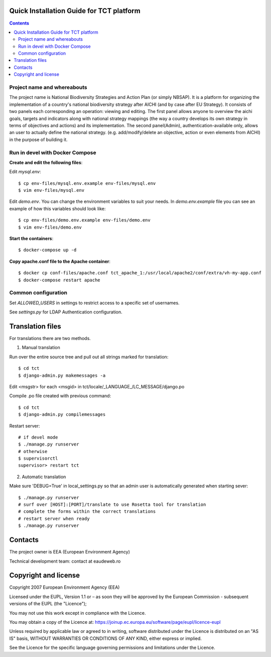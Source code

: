===============================================
Quick Installation Guide for TCT platform
===============================================

.. contents ::


Project name and whereabouts
----------------------------
The project name is National Biodiversity Strategies and Action Plan (or simply NBSAP).
It is a platform for organizing the implementation of a country's
national biodiversity strategy after AICHI (and by case after EU Strategy).
It consists of two panels each corresponding an operation: viewing and editing.
The first panel allows anyone to overview the aichi goals, targets and
indicators along with national strategy mappings (the way a country develops its
own strategy in terms of objectives and actions) and its implementation.
The second panel(Admin), authentication-available only, allows an user to actually define
the national strategy. (e.g. add/modify/delete an objective, action or even
elements from AICHI) in the purpose of building it.


Run in devel with Docker Compose
--------------------------------

**Create and edit the following files**::

Edit *mysql.env*::

  $ cp env-files/mysql.env.example env-files/mysql.env
  $ vim env-files/mysql.env

Edit *demo.env*. You can change the environment variables to suit your needs. In *demo.env.example* file you can see an example of how this variables should look like::

  $ cp env-files/demo.env.example env-files/demo.env
  $ vim env-files/demo.env

**Start the containers**::

  $ docker-compose up -d

**Copy apache.conf file to the Apache container**::

    $ docker cp conf-files/apache.conf tct_apache_1:/usr/local/apache2/conf/extra/vh-my-app.conf
    $ docker-compose restart apache


Common configuration
--------------------

Set *ALLOWED_USERS* in settings to restrict access to a specific set of usernames.

See *settings.py* for LDAP Authentication configuration.


=================
Translation files
=================
For translations there are two methods.

1. Manual translation

Run over the entire source tree and pull out all strings marked for translation::

  $ cd tct
  $ django-admin.py makemessages -a

Edit <msgstr> for each <msgid> in tct/locale/_LANGUAGE_/LC_MESSAGE/django.po

Compile .po file created with previous command::

  $ cd tct
  $ django-admin.py compilemessages

Restart server::

  # if devel mode
  $ ./manage.py runserver
  # otherwise
  $ supervisorctl
  supervisor> restart tct

2. Automatic translation

Make sure 'DEBUG=True' in local_settings.py so that an admin user is
automatically generated when starting sever::

  $ ./manage.py runserver
  # surf over [HOST]:[PORT]/translate to use Rosetta tool for translation
  # complete the forms within the correct translations
  # restart server when ready
  $ ./manage.py runserver


========
Contacts
========
The project owner is EEA (European Environment Agency)

Technical development team: contact at eaudeweb.ro


=====================
Copyright and license
=====================
Copyright 2007 European Environment Agency (EEA)

Licensed under the EUPL, Version 1.1 or – as soon they will be approved
by the European Commission - subsequent versions of the EUPL (the "Licence");

You may not use this work except in compliance with the Licence.

You may obtain a copy of the Licence at:
https://joinup.ec.europa.eu/software/page/eupl/licence-eupl

Unless required by applicable law or agreed to in writing, software distributed under the Licence is distributed on an "AS IS" basis,
WITHOUT WARRANTIES OR CONDITIONS OF ANY KIND, either express or implied.

See the Licence for the specific language governing permissions and limitations under the Licence.


